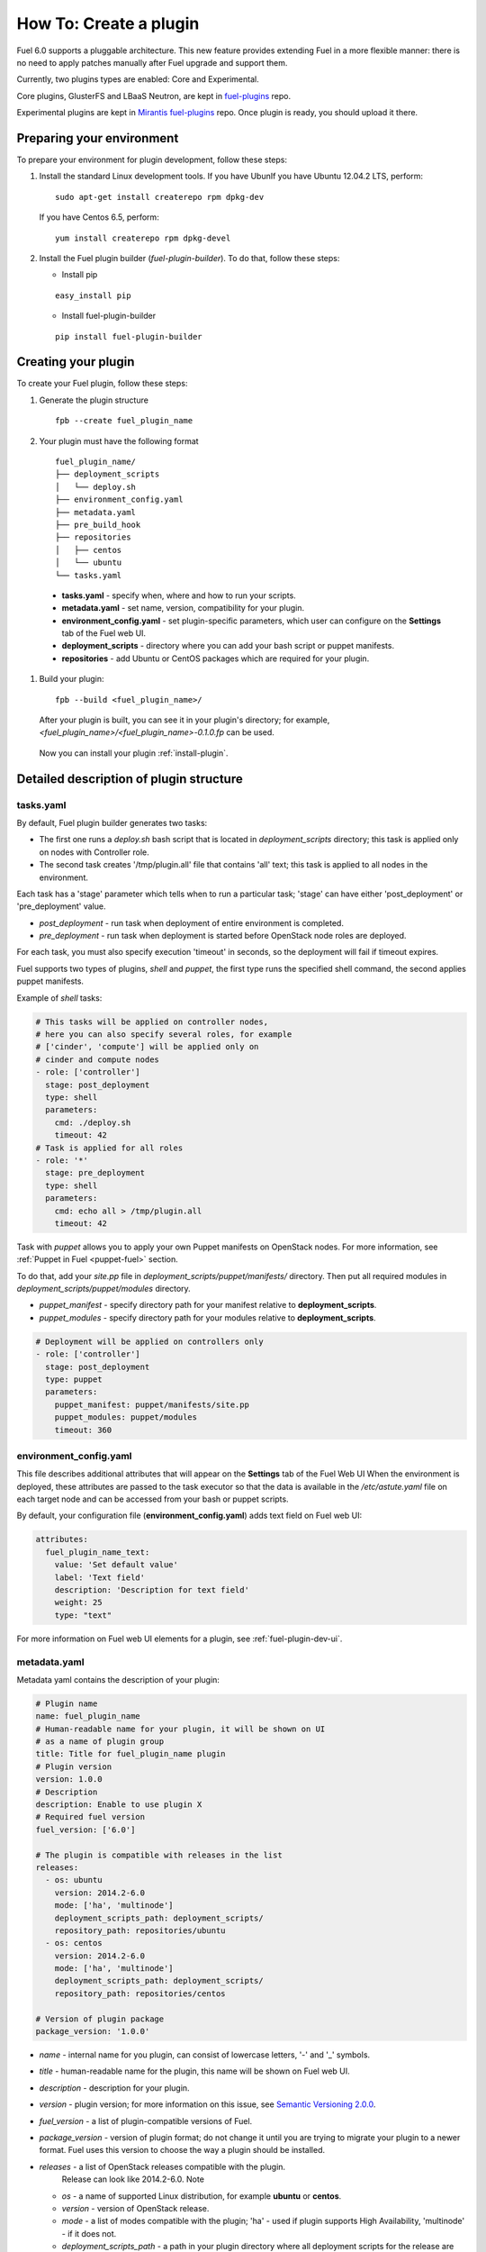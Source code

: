 .. _plugin-dev:

How To: Create a plugin
=======================

Fuel 6.0 supports a pluggable architecture.
This new feature provides extending Fuel in a more flexible manner:
there is no need to apply patches manually after Fuel upgrade and support them.

Currently, two plugins types are enabled: Core and Experimental.

Core plugins, GlusterFS and LBaaS Neutron, are kept in `fuel-plugins <https://github.com/stackforge/fuel-plugins>`_ repo. 

Experimental plugins are kept in `Mirantis fuel-plugins <https://github.com/Mirantis/fuel-plugins>`_ repo. Once plugin is ready,
you should upload it there.


Preparing your environment
--------------------------

To prepare your environment for plugin development, follow these steps:

#.  Install the standard Linux development tools.
    If you have UbunIf you have Ubuntu 12.04.2 LTS, perform:

    ::

        sudo apt-get install createrepo rpm dpkg-dev

    If you have Centos 6.5, perform:

    ::

       yum install createrepo rpm dpkg-devel

#. Install the Fuel plugin builder (*fuel-plugin-builder*). To do that, follow these steps:

   * Install pip

   ::

        easy_install pip


   * Install fuel-plugin-builder

   ::

        pip install fuel-plugin-builder


Creating your plugin
--------------------

To create your Fuel plugin, follow these steps:

#. Generate the plugin structure

   ::

        fpb --create fuel_plugin_name

#. Your plugin must have the following format

   ::

        fuel_plugin_name/
        ├── deployment_scripts
        │   └── deploy.sh
        ├── environment_config.yaml
        ├── metadata.yaml
        ├── pre_build_hook
        ├── repositories
        │   ├── centos
        │   └── ubuntu
        └── tasks.yaml


  * **tasks.yaml** - specify when, where and how to run your scripts.

  * **metadata.yaml** - set name, version, compatibility for your plugin.

  * **environment_config.yaml** - set plugin-specific parameters, which user can configure on the **Settings** tab of the Fuel web UI.

  * **deployment_scripts** - directory where you can add your bash script or puppet manifests.

  * **repositories** - add Ubuntu or CentOS packages which are required for your plugin.

#. Build your plugin:

   ::

       fpb --build <fuel_plugin_name>/

   After your plugin is built, you can see it in your plugin's directory;
   for example, `<fuel_plugin_name>/<fuel_plugin_name>-0.1.0.fp` can be used.


  Now you can install your plugin :ref:`install-plugin`.


Detailed description of plugin structure
----------------------------------------

tasks.yaml
++++++++++

By default, Fuel plugin builder generates two tasks:

- The first one runs a *deploy.sh* bash script that is located in *deployment_scripts* directory;
  this task is applied only on nodes with Controller role.

- The second task creates '/tmp/plugin.all' file that contains 'all' text;
  this task is applied to all nodes in the environment.

Each task has a 'stage' parameter which tells when to run a particular task;
'stage' can have either 'post_deployment' or 'pre_deployment' value.

- *post_deployment* - run task when deployment of entire environment
  is completed.

- *pre_deployment* - run task when deployment is started before
  OpenStack node roles are deployed.

For each task, you must also specify execution 'timeout' in seconds, so
the deployment will fail if timeout expires.

Fuel supports two types of plugins, `shell` and `puppet`, the first type runs
the specified shell command, the second applies puppet manifests.

Example of `shell` tasks:

.. code-block:: yaml

    # This tasks will be applied on controller nodes,
    # here you can also specify several roles, for example
    # ['cinder', 'compute'] will be applied only on
    # cinder and compute nodes
    - role: ['controller']
      stage: post_deployment
      type: shell
      parameters:
        cmd: ./deploy.sh
        timeout: 42
    # Task is applied for all roles
    - role: '*'
      stage: pre_deployment
      type: shell
      parameters:
        cmd: echo all > /tmp/plugin.all
        timeout: 42

Task with *puppet* allows you
to apply your own Puppet manifests on OpenStack nodes.
For more information, see :ref:`Puppet in Fuel <puppet-fuel>` section.

To do that, add your *site.pp* file in
*deployment_scripts/puppet/manifests/*
directory. Then put all required modules
in *deployment_scripts/puppet/modules* directory.

- *puppet_manifest* - specify directory path
  for your manifest relative to **deployment_scripts**.

- *puppet_modules* - specify directory path
  for your modules relative to **deployment_scripts**.

.. code-block:: yaml

    # Deployment will be applied on controllers only
    - role: ['controller']
      stage: post_deployment
      type: puppet
      parameters:
        puppet_manifest: puppet/manifests/site.pp
        puppet_modules: puppet/modules
        timeout: 360

environment_config.yaml
+++++++++++++++++++++++

This file describes additional attributes that will appear on the **Settings** tab of the Fuel Web UI
When the environment is deployed,
these attributes are passed to the task executor so that the data is available in the */etc/astute.yaml*
file on each target node and can be accessed from your bash or puppet scripts.

By default, your configuration file (**environment_config.yaml**) adds text field on Fuel web UI:

.. code-block:: yaml

    attributes:
      fuel_plugin_name_text:
        value: 'Set default value'
        label: 'Text field'
        description: 'Description for text field'
        weight: 25
        type: "text"

For more information on Fuel web UI elements for a plugin, see :ref:`fuel-plugin-dev-ui`.

metadata.yaml
+++++++++++++

Metadata yaml contains the description of your plugin:

.. code-block:: yaml

    # Plugin name
    name: fuel_plugin_name
    # Human-readable name for your plugin, it will be shown on UI
    # as a name of plugin group
    title: Title for fuel_plugin_name plugin
    # Plugin version
    version: 1.0.0
    # Description
    description: Enable to use plugin X
    # Required fuel version
    fuel_version: ['6.0']

    # The plugin is compatible with releases in the list
    releases:
      - os: ubuntu
        version: 2014.2-6.0
        mode: ['ha', 'multinode']
        deployment_scripts_path: deployment_scripts/
        repository_path: repositories/ubuntu
      - os: centos
        version: 2014.2-6.0
        mode: ['ha', 'multinode']
        deployment_scripts_path: deployment_scripts/
        repository_path: repositories/centos

    # Version of plugin package
    package_version: '1.0.0'

* *name* - internal name for you plugin, can consist of
  lowercase letters, '-' and '_' symbols.

* *title* - human-readable name for the plugin, this name
  will be shown on Fuel web UI.

* *description* - description for your plugin.

* *version* - plugin version; for more information on this
  issue, see `Semantic Versioning 2.0.0 <http://semver.org/>`_.

* *fuel_version* - a list of plugin-compatible
  versions of Fuel.

* *package_version* - version of plugin format; do not change it until
  you are trying to migrate your plugin to a newer format. Fuel uses
  this version to choose the way a plugin should be installed.

* *releases* - a list of OpenStack releases compatible with the plugin.
   Release can look like 2014.2-6.0. Note

  * *os* - a name of supported Linux distribution, for example **ubuntu** or **centos**.

  * *version* - version of OpenStack release.

  * *mode* - a list of modes compatible with the plugin;
    'ha' - used if plugin supports High Availability, 'multinode' -
    if it does not.

  * *deployment_scripts_path* - a path in your plugin directory
    where all deployment scripts for the release are located
    relative to the top of the plugin directory.

  * *repository_path* - a path in your plugin directory
    where all packages for the release are located
    relative to the top of the plugin directory.

Implementation details
----------------------

Installation procedure
++++++++++++++++++++++

Fuel plugin installation consists of the following steps:

#. User uploads **<fuel_plugin_name>-1.0.0.fp** file on the Fuel Master node;
   this file represents a tar.gz archive.

#. When plugin is uploaded, user runs
   **fuel plugins --install <fuel_plugin_name>-1.0.0.fp** command.

#. Fuel client copies the contents of**<fuel_plugin_name>-1.0.0.fp** file to the
   **/var/www/nailgun/plugins/<fuel_plugin_name>-1.0.0** directory.

#. Fuel client registers the plugin using REST API Service (Nailgun);
   it sends a POST request with the contents
   of **metadata.yaml** file to **/api/v1/plugins** url.

Configuration
+++++++++++++

Configuration procedure consists of the following steps:

#. When a new environment is created, Nailgun tries to find plugins which
   are compatible with the environment.

#. Nailgun merges the contents of the
   **environment_config.yaml** files with the basic attributes of the environment
   and generates a separate group and checkbox on the Fuel web UI for each plugin.

#. The plugin is disabled until the user enables it.
   Then Fuel web UI sends the data to Nailgun;
   Nailgun parses the request and creates relations between **Plugin** and **Cluster**
   models.

   .. note::

            User cannot disable or reconfigure plugin after environment is deployed.

Deployment
++++++++++

After environment is created and configured, user starts a deployment.
Meanwhile, Nailgun gets the list if enabled plugins from the database.
For each plugin from the list, Nailgun parses **tasks.yaml** file:


.. code-block:: yaml

    - role: ['controller']
      stage: post_deployment
      type: shell
      parameters:
        cmd: ./deploy.sh
        timeout: 42
    - role: '*'
      stage: pre_deployment
      type: shell
      parameters:
        cmd: echo all > /tmp/plugin.all
        timeout: 42

Here is an example of tasks generated for task executor when a two-node
environment is deployed; node has a Controller role with UID 7 and Compute role with UID 8.

.. code-block:: json

    {
        "pre_deployment": [
            {
                "uids": ["8", "7"],
                "parameters": {
                    "path": "/etc/apt/sources.list.d/<fuel_plugin_name>-1.0.0.list",
                    "data": "deb http://10.20.0.2:8080/plugins/
                    <fuel_plugin_name>-1.0.0/repositories/ubuntu /"
                },
                "priority": 100,
                "fail_on_error": true,
                "type": "upload_file",
                "diagnostic_name": "<fuel_plugin_name>-1.0.0"
            },
            {
                "uids": ["8", "7"],
                "parameters": {
                    "src": "rsync://10.20.0.2:/plugins/<fuel_plugin_name>-1.0.0/deployment_scripts/",
                    "dst": "/etc/fuel/plugins/<fuel_plugin_name>-1.0.0/"
                },
                "priority": 200,
                "fail_on_error": true,
                "type": "sync",
                "diagnostic_name": "<fuel_plugin_name>-1.0.0"
            },
            {
                "uids": ["8", "7"],
                "parameters": {
                    "cmd": "echo all > /tmp/plugin.all",
                    "cwd": "/etc/fuel/plugins/<fuel_plugin_name>-1.0.0/",
                    "timeout": 42
                },
                "priority": 300,
                "fail_on_error": true,
                "type": "shell",
                "diagnostic_name": "<fuel_plugin_name>-1.0.0"
            }
        ],
        "post_deployment": [
            {
                "uids": ["7"],
                "parameters": {
                    "cmd": "./deploy.sh",
                    "cwd": "/etc/fuel/plugins/<fuel_plugin_name>-1.0.0/",
                    "timeout": 42
                },
                "priority": 100,
                "fail_on_error": true,
                "type": "shell",
                "diagnostic_name": "<fuel_plugin_name>-1.0.0"
            }
        ],
        "deployment_info": "<Here is regular deployment info>"
    }

* *pre_deployment* - has three tasks; two of them are generated automatically by Nailgun
   while the third one is initiated by user and taken from from **tasks.yaml** file, converted to
   task executor format.

  - the first task adds a new repository for the node; repository's path
    is built according to the following template:
    **http://{{master_ip}}:8080/plugins/{{plugin_name}}-{{plugin_version}}/{{repository_path}}**,
    where *master_ip* is an IP address of the Fuel Master node; *plugin_name*
    is a plugin name; *plugin_version* is the plugin version,
    *repository_path* is a path for a specific release in
    **metadata.yaml** file.

  - the second tasks copies plugin deployment scripts on the target nodes.
    Rsync is used to copy the files. Path to these files is pretty similar to repository
    path. The only difference is that the deployment scripts path is taken from
    **deployment_scripts_path** that is placed into **metadata.yaml** file.

* *post_deployment* - this section has only one task which is taken from
  *tasks.yaml* file; **uids** field  contains a list of nodes on which user should run
  a particular task. In this example, *tasks.yaml* file has **"role: ['controller']"** and
  this role is assigned to controller with UID 7.

* *deployment_info* - this section contains configuration information
   required for deployment and not related to plugins.

Debugging your plugin
---------------------

You can use :ref:`virtualbox` for much (perhaps all) of your testing and debugging.

UI debugging
++++++++++++

UI elements are described in **environment_config.yaml** file.

To check how your built plugin looks on Fuel web UI, install and create environment:

.. code-block:: bash

    # Enter plugin directory
    cd <fuel_plugin_name>

    # Change environment_config.yaml file

    # Build a plugin
    fpb --build .

    # Install plugin, use "--force" parameter to replace
    # the plugin if you have it installed
    fuel plugins --install <fuel_plugin_name>-1.0.0.fp --force

    # Create new environment
    fuel env --create --release 1 --name test

    # Check that UI correctly shows elements from environment_config.yaml file


Deployment debugging
++++++++++++++++++++

To show how it works, let's create a simple plugin with an error in
deployment script.

#. Create a plugin:

.. code-block:: bash

    fpb --create <fuel_plugin_name>

#. Add an error in the default deployment script
   (**<fuel_plugin_name>/deployment_scripts/deploy.sh**):

.. code-block:: bash

    #!/bin/bash

    # It's a script which deploys your plugin
    echo fuel_plugin_name > /tmp/fuel_plugin_name

    # Non-zero exit code means, that a script executed with error
    exit 1

.. note::

   If you do not want to run plugin build, but you want to check that
   plugin format is correct, you can use *--check* parameter for fpb
   **fpb --check fuel_plugin_name** command.

#. Build and install the plugin:

.. code-block:: bash

    fpb --build fuel_plugin_name/
    fuel plugins --install fuel_plugin_name/fuel_plugin_name-1.0.0.fp

#. Use Fuel web UI or CLI to create an environment:

.. code-block:: bash

   fuel env create --name test --rel 1 --mode multinode --network-mode nova

#. Enable the plugin on Fuel web UI **Settings** tab and then add several nodes.
   The first node has *Controller* role, the second node has *Cinder*
   and *Computes* roles.

.. code-block:: bash

   fuel node set --node 1 --env 1 --role controller
   fuel node set --node 2 --env 1 --role compute,cinder

#. Check that Nailgun generates correct configuration
   data that a user can set on Fuel web UI:

.. code-block:: bash

    fuel deployment --default --env 1
    cat deployment_1/controller_1.yaml
    ...
    fuel_plugin_name:
        fuel_plugin_name_text: Set default value
    ...

Now can see that the file for target node contains plugin data.

.. note::

    The command mentioned above is useful when you do not know how
    your configuration data
    from Fuel web UI **Settings** tab will look like in **/etc/astute.yaml** file on
    target nodes.

#. Perform provisioning without deployment for two nodes:

.. code-block:: bash

    fuel --env 1 node --provision --node 1,2

To reduce the time required for testing, make a snapshot after nodes are provisioned.

Note that if you use virtual machines, make snapshots of your target nodes.

#. Now you can run deployment:

.. code-block:: bash

    fuel --env 1 node --deploy --node 1,2


#. The deployment fails with the following message:

::

    Deployment has failed. Method deploy. Failed to deploy plugin fuel_plugin_name-1.0.0.

#. You can see an error in **/var/log/docker-logs/astute/astute.log** task executor logs:

::

    [394] Shell command failed. Check debug output for details
    [394] 13edd324-6a11-4342-bc04-66c659e75e35: cmd: ./deploy.sh
    cwd: /etc/fuel/plugins/fuel_plugin_name-1.0.0/
    stdout:
    stderr:
    exit code: 1

#. It fails due to the changes in **deploy.sh** script that you made in
    step 2. Let's assume that we do not know what happened and try to debug the problem:

.. code-block:: bash

    # Go to the first node
    ssh node-1

#. All plugin deployment scripts are copied to the separate directory on the
    target node; in this case, it is **/etc/fuel/plugins/fuel_plugin_name-1.0.0/**:

.. code-block:: bash

    cd /etc/fuel/plugins/fuel_plugin_name-1.0.0/
    # The directory contains our deploy.sh script, lets run it
    ./deploy.sh
    # And check exit code
    echo $? # Returns 1

#. Now we can see that deployment fails due to non-zero exit code error.

#. To fix the problem and check that the proposed solution works, edit the
    **/var/www/nailgun/plugins/fuel_plugin_name-1.0.0/deployment_scripts/deploy.sh** script
    on the Fuel Master node.
    Note that there is no need to rebuild and reinstall a plugin:

.. code-block:: bash

    #!/bin/bash

    # It's a script which deploys your plugin
    echo fuel_plugin_name > /tmp/fuel_plugin_name

    # Now our deployment script returns 0 instead of 1
    exit 0

#. If you run the deployment again, it goes successfully:

.. code-block:: bash

    fuel --env 1 node --deploy --node 1,2

.. warning::

    During the testing of your deployment scripts, make sure that
    your scripts are idempotent: they should work correctly when
    applied several times.
    Run environment deployment at least twice and check that
    your plugin works properly. The reason for this workflow
    is the following:
    Fuel can run deployment of your plugin several times in case
    the first deployment try failed. Also, your deployment scripts can be
    executed during OpenStack patching.

 #. To make sure that plugin works without errors, revert snapshots
    which you made in step 6, and run deployment again:

.. code-block:: bash

    fuel --env 1 node --deploy --node 1,2

In the same way with no plugin reinstallation, you can edit
**/var/www/nailgun/plugins/fuel_plugin_name-1.0.0/tasks.yaml** file.
Note that in this case you should at least run **fpb --check /var/www/nailgun/plugins/fuel_plugin_name-1.0.0/**
command to make sure that your tasks have a valid format.

.. _puppet-fuel:

Puppet in Fuel
--------------

Fuel does not use puppet master. Task executor copies manifest from
Fuel master node and runs 'puppet apply' command on each target node.

It is recommended to use `puppet` tasks in your plugin instead of running
puppet in shell tasks.

Task executor has `code with special logic <https://github.com/stackforge/fuel-astute/blob/122cdaab/mcagents/puppetd.rb>`_ which handles errors, if 'puppet apply'
command returned zero/non-zero exit code it does not mean that command is
succeed/failed, e.g. it returns '2' if there were changes during the execution,
task executor parses file '/var/lib/puppet/state/last_run_summary.yaml' to
determine a status of puppet run.

FAQ
---

Where is fuel-plugin-builder source code?
+++++++++++++++++++++++++++++++++++++++++

**fuel-plugin-builder** is located in `Stackforge fuel-plugins <https://github.com/stackforge/fuel-plugins/tree/master/fuel_plugin_builder>`_ repository.


Are there any plugins examples?
+++++++++++++++++++++++++++++++

The `Fuel plugins <https://github.com/stackforge/fuel-plugins>`_ repository has
several useful examples.

How can I reuse puppet modules from Fuel?
+++++++++++++++++++++++++++++++++++++++++

According to the design, every plugin should have all necessary components to be then deployed.
This means, every plugin should have its own copy of Fuel puppet modules.
If you do not want to keep copy of Fuel library manifests in your repository,
you can use **pre_build_hook** to download the required modules during the
plugin build. To do that, add the following code into your hook:


.. code-block:: bash

    #!/bin/bash
    set -eux

    ROOT="$(dirname `readlink -f $0`)"
    MODULES="${ROOT}"/deployment_scripts/puppet/modules
    mkdir -p "${MODULES}"
    REPO_PATH='https://github.com/stackforge/fuel-library/tarball/f43d885914d74fbd062096763222f350f47480e1'
    RPM_REPO="${ROOT}"/repositories/centos/
    DEB_REPO="${ROOT}"/repositories/ubuntu/

    wget -qO- "${REPO_PATH}" | \
        tar -C "${MODULES}" --strip-components=3 -zxvf - \
        stackforge-fuel-library-f43d885/deployment/puppet/{inifile,stdlib}

The code then copies *inifile* and *stdlib* modules from **fuel-library** repository.

.. warning::

    To reuse existing puppet manifests you can also specify several puppet
    modules in your task with colon separator e.g.
    **puppet_modules: "puppet/modules:/etc/puppet/modules"**, we do not
    recommend usign this approach, because Fuel puppet modules can be changed
    during OpenStack update procedure it can lead to compatibility failures.

How can I download the packages which are required for plugin?
++++++++++++++++++++++++++++++++++++++++++++++++++++++++++++++

Use **wget** in your **pre_build_hook** script to download packages
in the required directories:

.. code-block:: bash

    #!/bin/bash
    set -eux

    ROOT="$(dirname `readlink -f $0`)"
    RPM_REPO="${ROOT}"/repositories/centos/
    DEB_REPO="${ROOT}"/repositories/ubuntu/

    wget -P "${RPM_REPO}" http://mirror.fuel-infra.org/fuel-plugins/6.0/centos/glusterfs-3.5.2-1.mira2.x86_64.rpm
    wget -P "${DEB_REPO}" http://mirror.fuel-infra.org/fuel-plugins/6.0/ubuntu/glusterfs-client_3.5.2-4_amd64.deb

It downloads two packages in your plugin's directories before **fpb** starts
building repositories.

Why is there no /etc/astute.yaml file, when I run pre_deployment task?
++++++++++++++++++++++++++++++++++++++++++++++++++++++++++++++++++++++

If you have task with "stage: pre_deployment"  parameter set, you will not find
**/etc/astute.yaml** file on the target node during the task execution.
The file **/etc/astute.yaml** is a symlink that is created before Fuel
deploys a role.

Target node can have several roles and each role contains its own file with
deployment data.

Here is the example of a node with
ID 2 and two roles, Controller and Cinder:

::

    root@node-2:~# ls -l /etc/ | grep yaml
    -rw------- 1 root     root      8712 Nov 19 12:48 controller.yaml
    -rw------- 1 root     root      8700 Nov 19 12:48 cinder.yaml

Let's assume that we need deployment data file for Controller role.

We can use '/etc/controller.yaml' file directly in deployment script.

